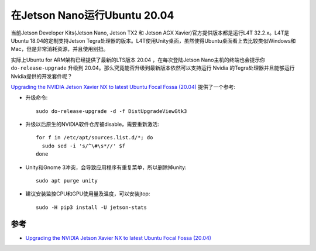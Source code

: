 .. jetson_ubuntu_20.04:

===============================
在Jetson Nano运行Ubuntu 20.04
===============================

当前Jetson Developer Kits(Jetson Nano, Jetson TX2 和 Jetson AGX Xavier)官方提供版本都是运行L4T 32.2.x。L4T是Ubuntu 18.04的定制支持Jetson Tegra处理器的版本。L4T使用Unity桌面，虽然使得Ubuntu桌面看上去比较类似Windows和Mac，但是非常消耗资源，并且使用别扭。

实际上Ubuntu for ARM架构已经提供了最新的LTS版本 20.04 ，在每次登陆Jetson Nano主机的终端也会提示你 ``do-release-upgrade`` 升级到 20.04。那么究竟能否升级到最新版本依然可以支持运行 Nvidia 的Tegra处理器并且能够运行Nvidia提供的开发套件呢？

`Upgrading the NVIDIA Jetson Xavier NX to latest Ubuntu Focal Fossa (20.04) <https://medium.com/@carlosedp/upgrading-your-nvidia-jetson-xavier-nx-to-latest-ubuntu-focal-fossa-20-04-5e92ccc5a66>`_ 提供了一个参考:

- 升级命令::

   sudo do-release-upgrade -d -f DistUpgradeViewGtk3

- 升级以后原生的NVIDIA软件仓库被disable，需要重新激活::

   for f in /etc/apt/sources.list.d/*; do
     sudo sed -i 's/^\#\s*//' $f
   done

- Unity和Gnome 3冲突，会导致应用程序有重复菜单，所以删除掉unity::

   sudo apt purge unity

- 建议安装监控CPU和GPU使用量及温度，可以安装jtop::

   sudo -H pip3 install -U jetson-stats

参考
======

- `Upgrading the NVIDIA Jetson Xavier NX to latest Ubuntu Focal Fossa (20.04) <https://medium.com/@carlosedp/upgrading-your-nvidia-jetson-xavier-nx-to-latest-ubuntu-focal-fossa-20-04-5e92ccc5a66>`_
